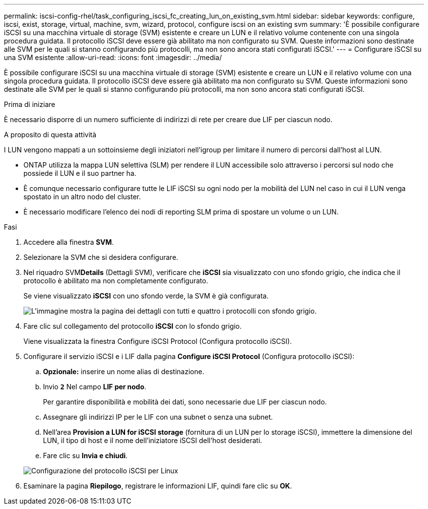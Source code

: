 ---
permalink: iscsi-config-rhel/task_configuring_iscsi_fc_creating_lun_on_existing_svm.html 
sidebar: sidebar 
keywords: configure, iscsi, exist, storage, virtual, machine, svm, wizard, protocol, configure iscsi on an existing svm 
summary: 'È possibile configurare iSCSI su una macchina virtuale di storage (SVM) esistente e creare un LUN e il relativo volume contenente con una singola procedura guidata. Il protocollo iSCSI deve essere già abilitato ma non configurato su SVM. Queste informazioni sono destinate alle SVM per le quali si stanno configurando più protocolli, ma non sono ancora stati configurati iSCSI.' 
---
= Configurare iSCSI su una SVM esistente
:allow-uri-read: 
:icons: font
:imagesdir: ../media/


[role="lead"]
È possibile configurare iSCSI su una macchina virtuale di storage (SVM) esistente e creare un LUN e il relativo volume con una singola procedura guidata. Il protocollo iSCSI deve essere già abilitato ma non configurato su SVM. Queste informazioni sono destinate alle SVM per le quali si stanno configurando più protocolli, ma non sono ancora stati configurati iSCSI.

.Prima di iniziare
È necessario disporre di un numero sufficiente di indirizzi di rete per creare due LIF per ciascun nodo.

.A proposito di questa attività
I LUN vengono mappati a un sottoinsieme degli iniziatori nell'igroup per limitare il numero di percorsi dall'host al LUN.

* ONTAP utilizza la mappa LUN selettiva (SLM) per rendere il LUN accessibile solo attraverso i percorsi sul nodo che possiede il LUN e il suo partner ha.
* È comunque necessario configurare tutte le LIF iSCSI su ogni nodo per la mobilità del LUN nel caso in cui il LUN venga spostato in un altro nodo del cluster.
* È necessario modificare l'elenco dei nodi di reporting SLM prima di spostare un volume o un LUN.


.Fasi
. Accedere alla finestra *SVM*.
. Selezionare la SVM che si desidera configurare.
. Nel riquadro SVM**Details** (Dettagli SVM), verificare che *iSCSI* sia visualizzato con uno sfondo grigio, che indica che il protocollo è abilitato ma non completamente configurato.
+
Se viene visualizzato *iSCSI* con uno sfondo verde, la SVM è già configurata.

+
image::../media/existing_svm_protocols_iscsi_rhel.gif[L'immagine mostra la pagina dei dettagli con tutti e quattro i protocolli con sfondo grigio.]

. Fare clic sul collegamento del protocollo *iSCSI* con lo sfondo grigio.
+
Viene visualizzata la finestra Configure iSCSI Protocol (Configura protocollo iSCSI).

. Configurare il servizio iSCSI e i LIF dalla pagina *Configure iSCSI Protocol* (Configura protocollo iSCSI):
+
.. *Opzionale:* inserire un nome alias di destinazione.
.. Invio `*2*` Nel campo *LIF per nodo*.
+
Per garantire disponibilità e mobilità dei dati, sono necessarie due LIF per ciascun nodo.

.. Assegnare gli indirizzi IP per le LIF con una subnet o senza una subnet.
.. Nell'area *Provision a LUN for iSCSI storage* (fornitura di un LUN per lo storage iSCSI), immettere la dimensione del LUN, il tipo di host e il nome dell'iniziatore iSCSI dell'host desiderati.
.. Fare clic su *Invia e chiudi*.


+
image::../media/existing_svm_wizard_iscsi_details_linux.gif[Configurazione del protocollo iSCSI per Linux]

. Esaminare la pagina *Riepilogo*, registrare le informazioni LIF, quindi fare clic su *OK*.

